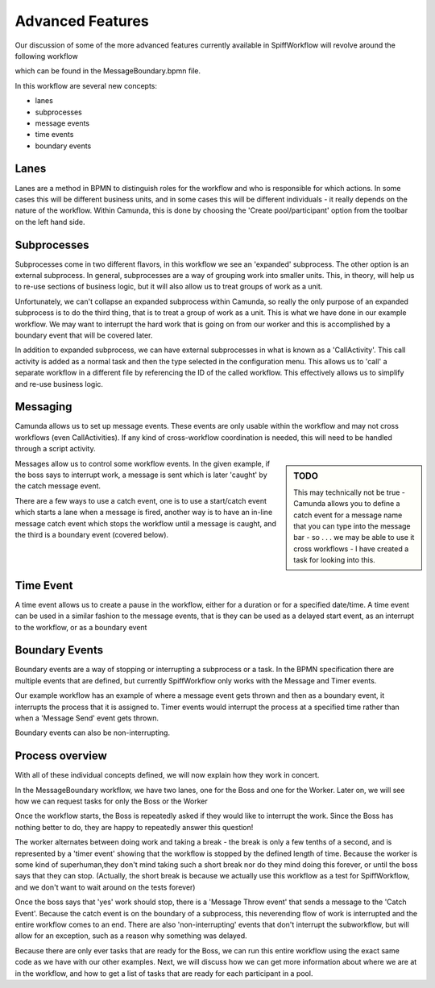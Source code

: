 Advanced Features
===================================

Our discussion of some of the more advanced features currently available in SpiffWorkflow will revolve around the
following workflow

.. image:: images/MessageBoundary.png

which can be found in the MessageBoundary.bpmn file.

In this workflow are several new concepts:

*  lanes
*  subprocesses
*  message events
*  time events
*  boundary events

Lanes
-------------

Lanes are a method in BPMN to distinguish roles for the workflow and who is responsible for which actions. In some cases this will be different business units, and in some cases this will be different individuals - it really depends on the nature of the workflow.  Within Camunda, this is done by choosing the 'Create pool/participant' option from the toolbar on the left hand side.

Subprocesses
-------------

Subprocesses come in two different flavors, in this workflow we see an 'expanded' subprocess. The other option is an
external subprocess.  In general, subprocesses are a way of grouping work into smaller units. This, in theory, will
help us to re-use sections of business logic, but it will also allow us to treat groups of work as a unit.

Unfortunately, we can't collapse an expanded subprocess within Camunda, so really the only purpose of an expanded
subprocess is to do the third thing, that is to treat a group of work as a unit. This is what we have done in our
example workflow. We may want to interrupt the hard work that is going on from our worker and this is accomplished by
a boundary event that will be covered later.

In addition to expanded subprocess, we can have external subprocesses in what is known as a 'CallActivity'. This call
activity is added as a normal task and then the type selected in the configuration menu. This allows us to 'call' a
separate workflow in a different file by referencing the ID of the called workflow. This effectively allows us to
simplify and re-use business logic.

Messaging
----------

Camunda allows us to set up message events. These events are only usable within the workflow and may not cross
workflows (even CallActivities). If any kind of cross-workflow coordination is needed, this will need to be handled
through a script activity.

.. sidebar:: TODO

   This may technically not be true - Camunda allows you to define a catch event for a message name that you can type
   into the message bar - so . . . we may be able to use it cross workflows - I have created a task for looking into
   this.

Messages allow us to control some workflow events. In the given example, if the boss says to interrupt work, a
message is sent which is later 'caught' by the catch message event.

There are a few ways to use a catch event, one is to use a start/catch event which starts a lane when a message is fired, another way is to have an in-line message catch event which stops the workflow until a message is caught, and the third is a boundary event (covered below).

Time Event
-------------

A time event allows us to create a pause in the workflow, either for a duration or for a specified date/time. A time event can be used in a similar fashion to the message events, that is they can be used as a delayed start event, as an interrupt to the workflow, or as a boundary event

Boundary Events
----------------

Boundary events are a way of stopping or interrupting a subprocess or a task. In the BPMN specification there are multiple events that are defined, but currently SpiffWorkflow only works with the Message and Timer events.

Our example workflow has an example of where a message event gets thrown and then as a boundary event, it interrupts the process that it is assigned to. Timer events would interrupt the process at a specified time rather than when a 'Message Send' event gets thrown.

Boundary events can also be non-interrupting.

Process overview
----------------

With all of these individual concepts defined, we will now explain how they work in concert.

In the MessageBoundary workflow, we have two lanes, one for the Boss and one for the Worker. Later on, we will see how we can request tasks for only the Boss or the Worker

Once the workflow starts, the Boss is repeatedly asked if they would like to interrupt the work. Since the Boss has nothing better to do, they are happy to repeatedly answer this question!

The worker alternates between doing work and taking a break - the break is only a few tenths of a second, and is represented by a 'timer event' showing that the workflow is stopped by the defined length of time. Because the worker is some kind of superhuman,they don't mind taking such a short break nor do they mind doing this forever, or until the boss says that they can stop.  (Actually, the short break is because we actually use this workflow as a test for SpiffWorkflow, and we don't want to wait around on the tests forever)

Once the boss says that 'yes' work should stop, there is a 'Message Throw event' that sends a message to the 'Catch Event'. Because the catch event is on the boundary of a subprocess, this neverending flow of work is interrupted and the entire workflow comes to an end. There are also 'non-interrupting' events that don't interrupt the subworkflow, but will allow for an exception, such as a reason why something was delayed.

Because there are only ever tasks that are ready for the Boss, we can run this entire workflow using the exact same code as we have with our other examples. Next, we will discuss how we can get more information about where we are at in the workflow, and how to get a list of tasks that are ready for each participant in a pool.
